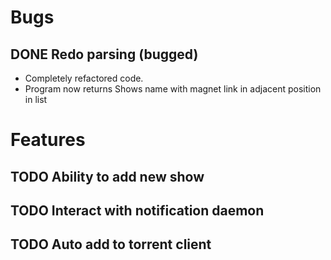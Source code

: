 * Bugs 
** DONE Redo parsing (bugged)
   - Completely refactored code.
   - Program now returns Shows name with magnet link in adjacent position in list
* Features
** TODO Ability to add new show
** TODO Interact with notification daemon
** TODO Auto add to torrent client
